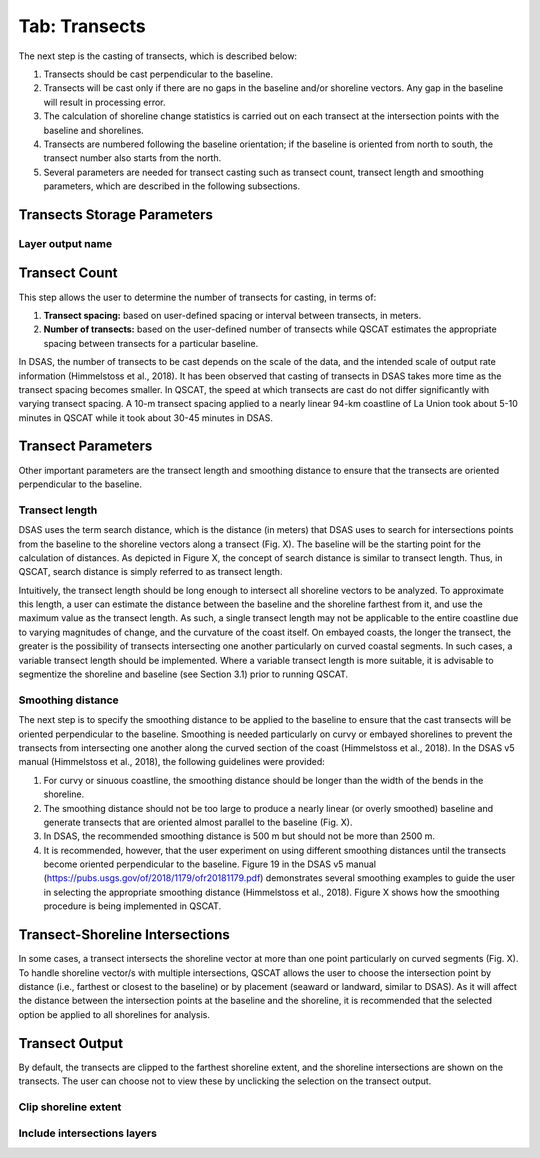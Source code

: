 .. _tab_transects:

***************
Tab: Transects
***************

.. only:: html

   .. contents::
      :local:
      :depth: 2

The next step is the casting of transects, which is described below:

#. Transects should be cast perpendicular to the baseline.
#. Transects will be cast only if there are no gaps in the baseline and/or shoreline vectors. Any gap in the baseline will result in processing error. 
#. The calculation of shoreline change statistics is carried out on each transect at the intersection points with the baseline and shorelines. 
#. Transects are numbered following the baseline orientation; if the baseline is oriented from north to south, the transect number also starts from the north.
#. Several parameters are needed for transect casting such as transect count, transect length and smoothing parameters, which are  described in the following subsections. 

Transects Storage Parameters
============================

Layer output name
-----------------

Transect Count
==============

This step allows the user to determine  the number of transects for casting, in terms of:

#. **Transect spacing:** based on user-defined spacing or interval between transects, in meters. 
#. **Number of transects:** based on the user-defined number of transects while QSCAT estimates the appropriate spacing between transects for a particular baseline.

In DSAS, the number of transects to be cast depends on the scale of the data, and the intended scale of output rate information (Himmelstoss et al., 2018). It has been observed that casting of transects in DSAS takes more time as the transect spacing becomes smaller. In QSCAT, the speed at which transects are cast do not differ significantly with varying transect spacing. A 10-m transect spacing applied to a nearly linear 94-km coastline of La Union took about 5-10 minutes in QSCAT while it took about 30-45 minutes in DSAS.   

Transect Parameters
===================

Other important parameters are the transect length and smoothing distance to ensure that the transects are oriented perpendicular  to the baseline.

Transect length
---------------

DSAS uses the term search distance, which is the distance (in meters) that DSAS uses to search for intersections points from the baseline to the shoreline vectors along a transect (Fig. X). The baseline will be the starting point for the calculation of distances.  As depicted in Figure X, the concept of search distance is similar to transect length. Thus, in QSCAT,  search distance is simply referred to as transect length. 

Intuitively, the transect length should be long enough to intersect all shoreline vectors to be analyzed. To approximate this length, a user can estimate the  distance between the baseline and the shoreline farthest from it, and use the maximum value as the transect length. As such, a single transect length may not be applicable to the entire coastline due to varying magnitudes of change, and the curvature of the coast itself. On embayed coasts, the longer the transect, the greater is the possibility of transects intersecting one another particularly on  curved coastal segments. In such cases, a variable transect length should be implemented. Where a variable transect length is more suitable, it is advisable to segmentize the shoreline and baseline (see Section 3.1) prior to running QSCAT.

Smoothing distance
------------------

The next step is to specify the smoothing distance to be applied to the baseline to ensure that the cast transects will be oriented perpendicular to the baseline. Smoothing is needed particularly on curvy or embayed shorelines to prevent the transects from intersecting one another along the curved section of the coast (Himmelstoss et al., 2018). In the DSAS v5 manual (Himmelstoss et al., 2018), the following guidelines were provided:

#. For curvy or sinuous coastline, the smoothing distance should be longer than the width of the bends in the shoreline. 
#. The smoothing distance should not be too large to produce a nearly linear (or overly smoothed) baseline and generate transects that are oriented almost parallel to the baseline (Fig. X). 
#. In DSAS, the recommended smoothing distance is 500 m but should not be more than 2500 m. 
#. It is recommended, however, that the user experiment on using different smoothing distances until the transects become oriented perpendicular to the baseline. Figure 19 in the DSAS v5 manual (https://pubs.usgs.gov/of/2018/1179/ofr20181179.pdf) demonstrates several smoothing examples to guide the user in selecting the appropriate smoothing distance (Himmelstoss et al., 2018). Figure X shows how the smoothing procedure is being implemented in QSCAT.

Transect-Shoreline Intersections
================================

In some cases, a transect intersects the shoreline vector at more than one point particularly on curved segments (Fig. X). To handle shoreline vector/s with multiple intersections, QSCAT allows the user to choose the intersection point by distance (i.e., farthest or closest to the baseline) or by placement (seaward or landward, similar to DSAS). As it will affect the distance between the intersection points at the baseline and the shoreline, it is recommended that the selected option be applied to all shorelines for analysis.   

Transect Output
===============

By default, the transects are clipped to the farthest shoreline extent, and the shoreline intersections are shown on the transects. The user can choose not to view these by unclicking the selection on the transect output.

Clip shoreline extent
---------------------

Include intersections layers
----------------------------


